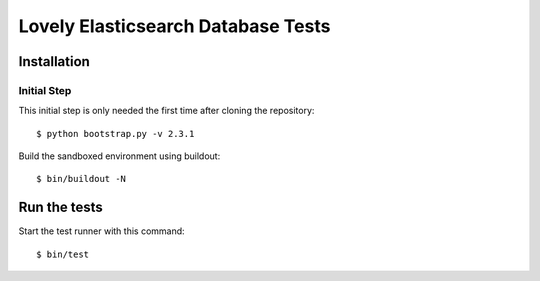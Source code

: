 ===================================
Lovely Elasticsearch Database Tests
===================================

Installation
============

Initial Step
------------

This initial step is only needed the first time after cloning the
repository::

    $ python bootstrap.py -v 2.3.1

Build the sandboxed environment using buildout::

    $ bin/buildout -N


Run the tests
=============

Start the test runner with this command::

    $ bin/test